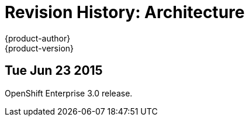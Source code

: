 = Revision History: Architecture
{product-author}
{product-version}
:data-uri:
:icons:
:experimental:

== Tue Jun 23 2015

OpenShift Enterprise 3.0 release.
